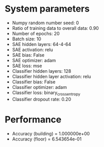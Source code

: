 #+STARTUP: showall
* System parameters
  - Numpy random number seed: 0
  - Ratio of training data to overall data: 0.90
  - Number of epochs: 20
  - Batch size: 10
  - SAE hidden layers: 64-4-64
  - SAE activation: relu
  - SAE bias: False
  - SAE optimizer: adam
  - SAE loss: mse
  - Classifier hidden layers: 128
  - Classifier hidden layer activation: relu
  - Classifier bias: False
  - Classifier optimizer: adam
  - Classifier loss: binary_crossentropy
  - Classifier dropout rate: 0.20
* Performance
  - Accuracy (building) = 1.000000e+00
  - Accuracy (floor) = 6.543654e-01
